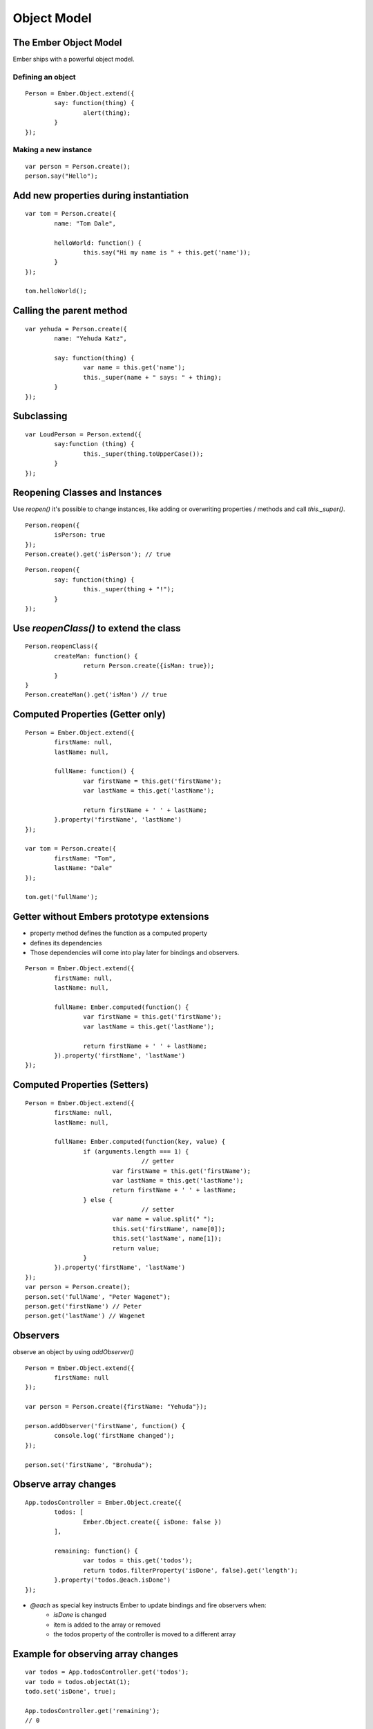 ============
Object Model
============

The Ember Object Model
======================

Ember ships with a powerful object model.

Defining an object
------------------

::

	Person = Ember.Object.extend({
		say: function(thing) {
			alert(thing);
		}
	});

Making a new instance
---------------------

::

	var person = Person.create();
	person.say("Hello");

Add new properties during instantiation
=======================================

::

	var tom = Person.create({
		name: "Tom Dale",

		helloWorld: function() {
			this.say("Hi my name is " + this.get('name'));
		}
	});

	tom.helloWorld();

Calling the parent method
=========================

::

	var yehuda = Person.create({
		name: "Yehuda Katz",

		say: function(thing) {
			var name = this.get('name');
			this._super(name + " says: " + thing);
		}
	});

Subclassing
===========

::

	var LoudPerson = Person.extend({
		say:function (thing) {
			this._super(thing.toUpperCase());
		}
	});

Reopening Classes and Instances
===============================

Use `reopen()` it's possible to change instances, like adding or overwriting
properties / methods and call `this._super()`.

::

	Person.reopen({
		isPerson: true
	});
	Person.create().get('isPerson'); // true


::

	Person.reopen({
		say: function(thing) {
			this._super(thing + "!");
		}
	});

Use `reopenClass()` to extend the class
=======================================

::

	Person.reopenClass({
		createMan: function() {
			return Person.create({isMan: true});
		}
	}
	Person.createMan().get('isMan') // true


Computed Properties (Getter only)
=================================

::

	Person = Ember.Object.extend({
		firstName: null,
		lastName: null,

		fullName: function() {
			var firstName = this.get('firstName');
			var lastName = this.get('lastName');

			return firstName + ' ' + lastName;
		}.property('firstName', 'lastName')
	});

	var tom = Person.create({
		firstName: "Tom",
		lastName: "Dale"
	});

	tom.get('fullName');

Getter without Embers prototype extensions
==========================================

* property method defines the function as a computed property
* defines its dependencies
* Those dependencies will come into play later for bindings and observers.

::

	Person = Ember.Object.extend({
		firstName: null,
		lastName: null,

		fullName: Ember.computed(function() {
			var firstName = this.get('firstName');
			var lastName = this.get('lastName');

			return firstName + ' ' + lastName;
		}).property('firstName', 'lastName')
	});



Computed Properties (Setters)
=============================

::

	Person = Ember.Object.extend({
		firstName: null,
		lastName: null,

		fullName: Ember.computed(function(key, value) {
			if (arguments.length === 1) {
					// getter
				var firstName = this.get('firstName');
				var lastName = this.get('lastName');
				return firstName + ' ' + lastName;
			} else {
					// setter
				var name = value.split(" ");
				this.set('firstName', name[0]);
				this.set('lastName', name[1]);
				return value;
			}
		}).property('firstName', 'lastName')
	});
	var person = Person.create();
	person.set('fullName', "Peter Wagenet");
	person.get('firstName') // Peter
	person.get('lastName') // Wagenet

Observers
=========

observe an object by using `addObserver()`

::

	Person = Ember.Object.extend({
		firstName: null
	});

	var person = Person.create({firstName: "Yehuda"});

	person.addObserver('firstName', function() {
		console.log('firstName changed');
	});

	person.set('firstName', "Brohuda");

Observe array changes
=====================

::

	App.todosController = Ember.Object.create({
		todos: [
			Ember.Object.create({ isDone: false })
		],

		remaining: function() {
			var todos = this.get('todos');
			return todos.filterProperty('isDone', false).get('length');
		}.property('todos.@each.isDone')
	});

* `@each` as special key instructs Ember to update bindings and fire observers when:
	* `isDone` is changed
	* item is added to the array or removed
	* the todos property of the controller is moved to a different array


Example for observing array changes
===================================

::

	var todos = App.todosController.get('todos');
	var todo = todos.objectAt(1);
	todo.set('isDone', true);

	App.todosController.get('remaining');
	// 0

	todo = Ember.Object.create({ isDone: false });
	todos.pushObject(todo);

	App.todosController.get('remaining');
	// 1


Bindings
========

::

	App.wife = Ember.Object.create({
		householdIncome: 80000
	});

	App.husband = Ember.Object.create({
		householdIncomeBinding: 'App.wife.householdIncome'
	});

	App.husband.get('householdIncome');

	App.husband.set('householdIncome', 90000);
	App.wife.get('householdIncome');


* bindings create a `link` between two properties
* bindings can connect properties of the same, or across two different objects
* can be used with any object
* are updated after the application code has finished



One-Way Bindings
================


::

	App.user = Ember.Object.create({
		fullName: "Kara Gates"
	});

	App.userView = Ember.View.create({
		userNameBinding: Ember.Binding.oneWay('App.user.fullName')
	});

	// Changing the name of the user object changes
	// the value on the view.
	App.user.set('fullName', "Krang Gates");
	// App.userView.userName will become "Krang Gates"

	// ...but changes to the view don't make it back to
	// the object.
	App.userView.set('userName', "Truckasaurus Gates");
	App.user.get('fullName'); // "Krang Gates"

* one-way bindings used for performance improvements

What Do I Use When?
===================

* use computed properties 'only' to return a combined value of multiple properties
* use observers when you need to perform an action after some property has changed
* use bindings to keep objects in sync